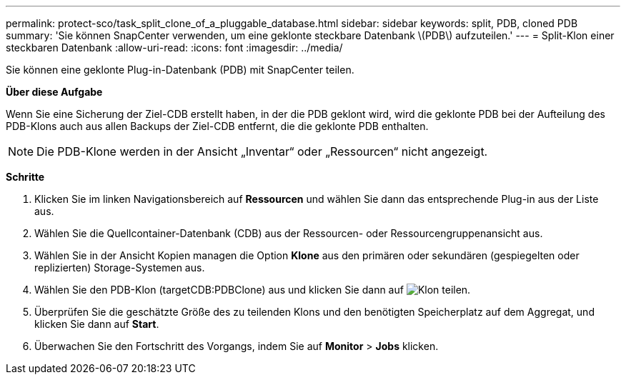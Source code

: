 ---
permalink: protect-sco/task_split_clone_of_a_pluggable_database.html 
sidebar: sidebar 
keywords: split, PDB, cloned PDB 
summary: 'Sie können SnapCenter verwenden, um eine geklonte steckbare Datenbank \(PDB\) aufzuteilen.' 
---
= Split-Klon einer steckbaren Datenbank
:allow-uri-read: 
:icons: font
:imagesdir: ../media/


[role="lead"]
Sie können eine geklonte Plug-in-Datenbank (PDB) mit SnapCenter teilen.

*Über diese Aufgabe*

Wenn Sie eine Sicherung der Ziel-CDB erstellt haben, in der die PDB geklont wird, wird die geklonte PDB bei der Aufteilung des PDB-Klons auch aus allen Backups der Ziel-CDB entfernt, die die geklonte PDB enthalten.


NOTE: Die PDB-Klone werden in der Ansicht „Inventar“ oder „Ressourcen“ nicht angezeigt.

*Schritte*

. Klicken Sie im linken Navigationsbereich auf *Ressourcen* und wählen Sie dann das entsprechende Plug-in aus der Liste aus.
. Wählen Sie die Quellcontainer-Datenbank (CDB) aus der Ressourcen- oder Ressourcengruppenansicht aus.
. Wählen Sie in der Ansicht Kopien managen die Option *Klone* aus den primären oder sekundären (gespiegelten oder replizierten) Storage-Systemen aus.
. Wählen Sie den PDB-Klon (targetCDB:PDBClone) aus und klicken Sie dann auf image:../media/split_clone.gif["Klon teilen"].
. Überprüfen Sie die geschätzte Größe des zu teilenden Klons und den benötigten Speicherplatz auf dem Aggregat, und klicken Sie dann auf *Start*.
. Überwachen Sie den Fortschritt des Vorgangs, indem Sie auf *Monitor* > *Jobs* klicken.

